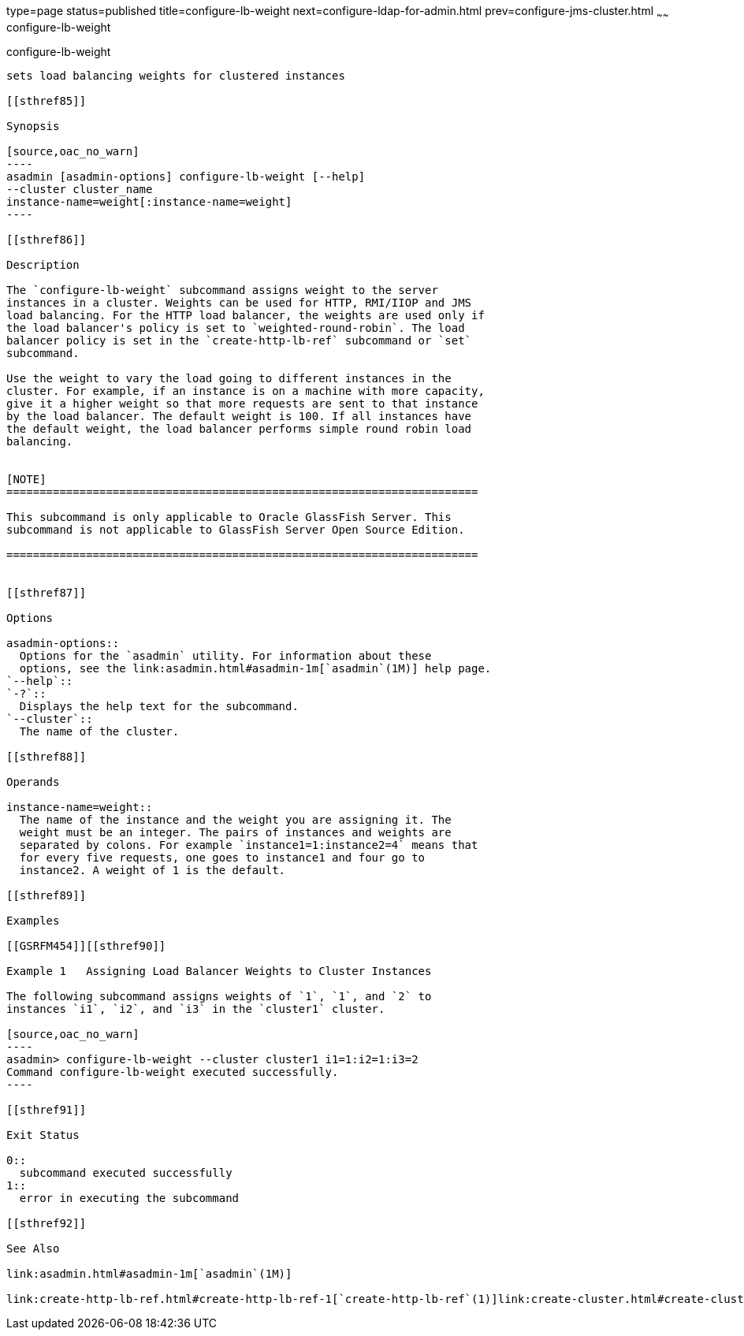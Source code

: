 type=page
status=published
title=configure-lb-weight
next=configure-ldap-for-admin.html
prev=configure-jms-cluster.html
~~~~~~
configure-lb-weight
===================

[[configure-lb-weight-1]][[GSRFM00009]][[configure-lb-weight]]

configure-lb-weight
-------------------

sets load balancing weights for clustered instances

[[sthref85]]

Synopsis

[source,oac_no_warn]
----
asadmin [asadmin-options] configure-lb-weight [--help] 
--cluster cluster_name
instance-name=weight[:instance-name=weight]
----

[[sthref86]]

Description

The `configure-lb-weight` subcommand assigns weight to the server
instances in a cluster. Weights can be used for HTTP, RMI/IIOP and JMS
load balancing. For the HTTP load balancer, the weights are used only if
the load balancer's policy is set to `weighted-round-robin`. The load
balancer policy is set in the `create-http-lb-ref` subcommand or `set`
subcommand.

Use the weight to vary the load going to different instances in the
cluster. For example, if an instance is on a machine with more capacity,
give it a higher weight so that more requests are sent to that instance
by the load balancer. The default weight is 100. If all instances have
the default weight, the load balancer performs simple round robin load
balancing.


[NOTE]
=======================================================================

This subcommand is only applicable to Oracle GlassFish Server. This
subcommand is not applicable to GlassFish Server Open Source Edition.

=======================================================================


[[sthref87]]

Options

asadmin-options::
  Options for the `asadmin` utility. For information about these
  options, see the link:asadmin.html#asadmin-1m[`asadmin`(1M)] help page.
`--help`::
`-?`::
  Displays the help text for the subcommand.
`--cluster`::
  The name of the cluster.

[[sthref88]]

Operands

instance-name=weight::
  The name of the instance and the weight you are assigning it. The
  weight must be an integer. The pairs of instances and weights are
  separated by colons. For example `instance1=1:instance2=4` means that
  for every five requests, one goes to instance1 and four go to
  instance2. A weight of 1 is the default.

[[sthref89]]

Examples

[[GSRFM454]][[sthref90]]

Example 1   Assigning Load Balancer Weights to Cluster Instances

The following subcommand assigns weights of `1`, `1`, and `2` to
instances `i1`, `i2`, and `i3` in the `cluster1` cluster.

[source,oac_no_warn]
----
asadmin> configure-lb-weight --cluster cluster1 i1=1:i2=1:i3=2
Command configure-lb-weight executed successfully.
----

[[sthref91]]

Exit Status

0::
  subcommand executed successfully
1::
  error in executing the subcommand

[[sthref92]]

See Also

link:asadmin.html#asadmin-1m[`asadmin`(1M)]

link:create-http-lb-ref.html#create-http-lb-ref-1[`create-http-lb-ref`(1)]link:create-cluster.html#create-cluster-1[`create-cluster`(1)]


